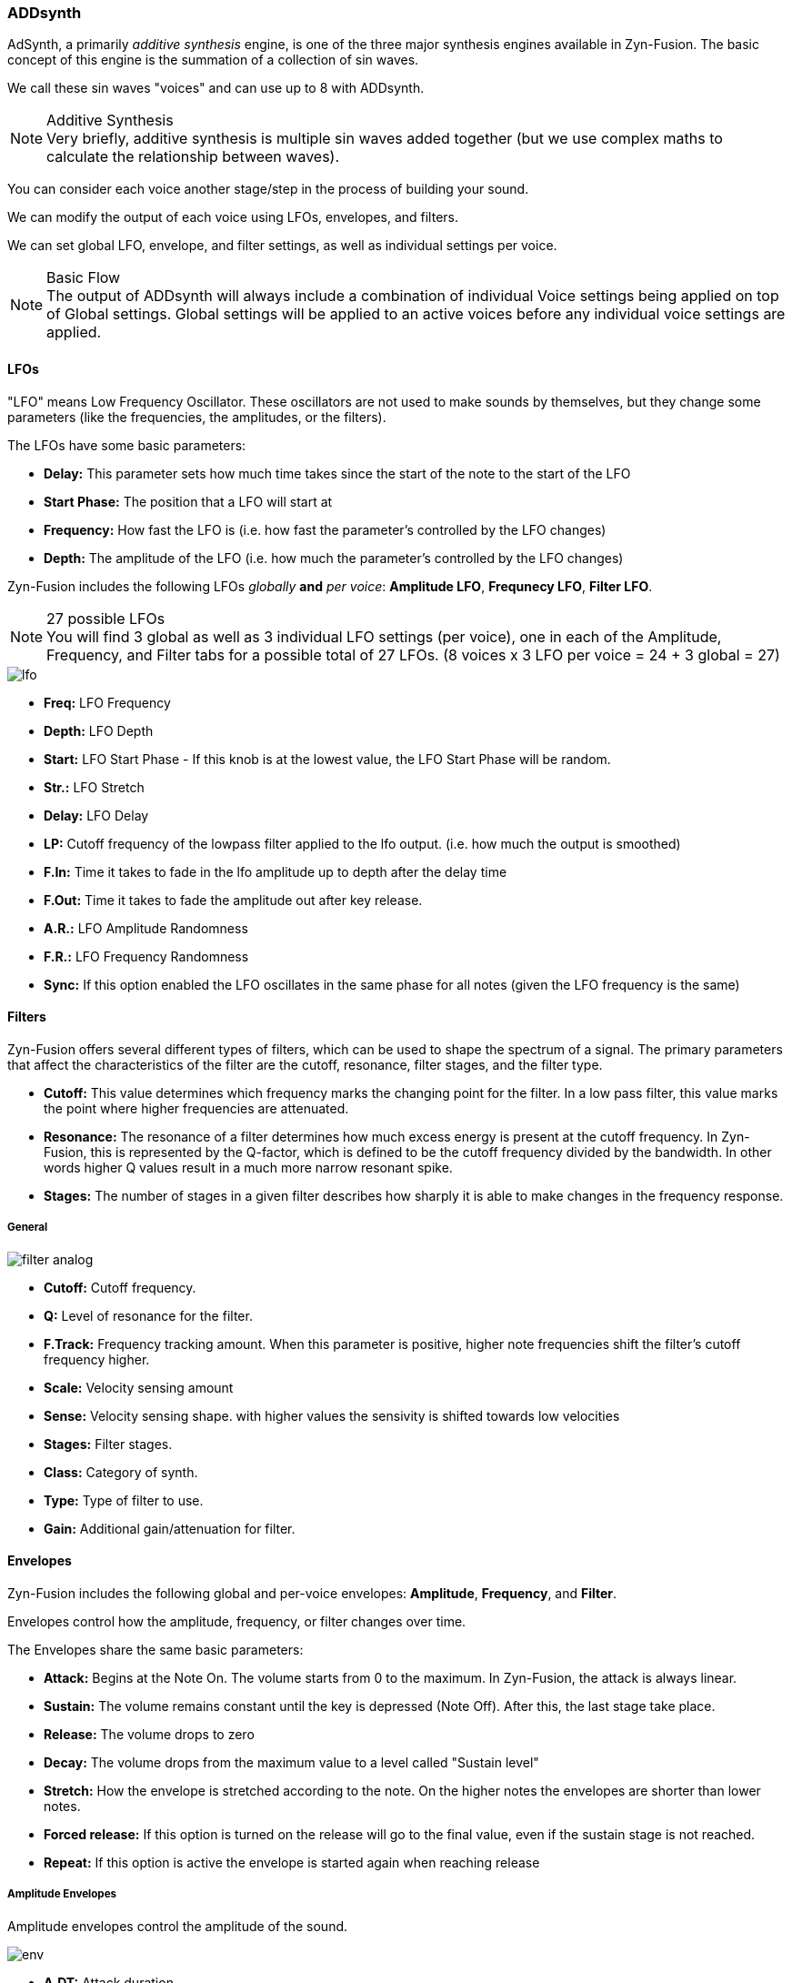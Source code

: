 === ADDsynth

AdSynth, a primarily _additive synthesis_ engine, is one of the three major synthesis engines available in Zyn-Fusion. The basic concept of this engine is the summation of a collection of sin waves.

We call these sin waves "voices" and can use up to 8 with ADDsynth.

.Additive Synthesis
NOTE: Very briefly, additive synthesis is multiple sin waves added together (but we use complex maths to calculate the relationship between waves).

You can consider each voice another stage/step in the process of building your sound.

We can modify the output of each voice using LFOs, envelopes, and filters.

We can set global LFO, envelope, and filter settings, as well as individual settings per voice.

.Basic Flow
NOTE: The output of ADDsynth will always include a combination of individual Voice settings being applied on top of Global settings. Global settings will be applied to an active voices before any individual voice settings are applied.

==== LFOs
"LFO" means Low Frequency Oscillator. These oscillators are not used to make sounds by themselves, but they change some parameters (like the frequencies, the amplitudes, or the filters).

The LFOs have some basic parameters:

- *Delay:* This parameter sets how much time takes since the start of the note to the start of the LFO
- *Start Phase:* The position that a LFO will start at
- *Frequency:* How fast the LFO is (i.e. how fast the parameter’s controlled by the LFO changes)
- *Depth:* The amplitude of the LFO (i.e. how much the parameter’s controlled by the LFO changes)

Zyn-Fusion includes the following LFOs _globally_ *and* _per voice_: *Amplitude LFO*, *Frequnecy LFO*, *Filter LFO*.

.27 possible LFOs
NOTE: You will find 3 global as well as 3 individual LFO settings (per voice), one in each of the Amplitude, Frequency, and Filter tabs for a possible total of 27 LFOs. (8 voices x 3 LFO per voice = 24 + 3 global = 27)

image::imgs/lfo.png[]

- *Freq:* LFO Frequency
- *Depth:* LFO Depth
- *Start:* LFO Start Phase - If this knob is at the lowest value, the LFO Start Phase will be random.
- *Str.:* LFO Stretch
- *Delay:* LFO Delay
- *LP:* Cutoff frequency of the lowpass filter applied to the lfo output. (i.e. how much the output is smoothed) 
- *F.In:* Time it takes to fade in the lfo amplitude up to depth after the delay time 
- *F.Out:* Time it takes to fade the amplitude out after key release.
- *A.R.:* LFO Amplitude Randomness
- *F.R.:* LFO Frequency Randomness
- *Sync:* If this option enabled the LFO oscillates in the same phase for all notes (given the LFO frequency is the same)

==== Filters
Zyn-Fusion offers several different types of filters, which can be used to shape the spectrum of a signal. The primary parameters that affect the characteristics of the filter are the cutoff, resonance, filter stages, and the filter type.

- *Cutoff:* This value determines which frequency marks the changing point for the filter. In a low pass filter, this value marks the point where higher frequencies are attenuated.
- *Resonance:* The resonance of a filter determines how much excess energy is present at the cutoff frequency. In Zyn-Fusion, this is represented by the Q-factor, which is defined to be the cutoff frequency divided by the bandwidth. In other words higher Q values result in a much more narrow resonant spike.
- *Stages:* The number of stages in a given filter describes how sharply it is able to make changes in the frequency response.

===== General
image::imgs/filter-analog.png[]

- *Cutoff:* Cutoff frequency.
- *Q:* Level of resonance for the filter.
- *F.Track:* Frequency tracking amount. When this parameter is positive, higher note frequencies shift the filter’s cutoff frequency higher.
- *Scale:* Velocity sensing amount 
- *Sense:* Velocity sensing shape. with higher values the sensivity is shifted towards low velocities
- *Stages:* Filter stages.
- *Class:* Category of synth.
- *Type:* Type of filter to use.
- *Gain:* Additional gain/attenuation for filter.

==== Envelopes
Zyn-Fusion includes the following global and per-voice envelopes: *Amplitude*, *Frequency*, and *Filter*.

Envelopes control how the amplitude, frequency, or filter changes over time.

The Envelopes share the same basic parameters:

- *Attack:* Begins at the Note On. The volume starts from 0 to the maximum. In Zyn-Fusion, the attack is always linear.
- *Sustain:* The volume remains constant until the key is depressed (Note Off). After this, the last stage take place.
- *Release:* The volume drops to zero
- *Decay:* The volume drops from the maximum value to a level called "Sustain level"
- *Stretch:* How the envelope is stretched according to the note. On the higher notes the envelopes are shorter than lower notes.
- *Forced release:* If this option is turned on the release will go to the final value, even if the sustain stage is not reached.
- *Repeat:* If this option is active the envelope is started again when reaching release


===== Amplitude Envelopes
Amplitude envelopes control the amplitude of the sound.

image::imgs/env.png[] 


- *A.DT:* Attack duration.
- *D.DT:* Decay duration.
- *R.DT:* Release duration.
- *S.VAL:* Sustain value.
- *Stretch:*  In the leftmost value, the stretch is zero. The rightmost use a stretch of 200%; this means that the envelope is stretched about 4 times/octave.
- *FRCR:* Forced release. Usually, this must be set.
- *LIN/LOG:* If this option is set, the envelope is linear, otherwise, it will be logarithmic.

===== Filter Envelopes
Filter envelopes control the cutoff frequency of the filters. They share the same configuration options as the Amplitude envelopes while introducing the following new ones:

image::imgs/env-filter.png[]

- *A.VAL:* Attack value.
- *D.VAL:* Decay value.
- *R.VAL:* Release value.

===== Frequency Envelopes
These envelopes control the frequency (more exactly, the pitch) of the oscillators.

They share the same confiuration options as the other envelopes, minus the decay options.

image::imgs/env-frequency.png[]


==== Global settings
These settings will be applied to all voices.

===== Amplitude
image::imgs/add-synth.png[]

====== Amplitude - general global settings
image::imgs/amp-control.png[]
- *Vol:* Controls the overall output volume of the synth.
- *Sense:* Velocity sensing. (100% to the right to disable).
- *Pan:* Panning. (100% to the left is random).
- *Stretch:*  Punch effect stretch according to frequency. On lower notes the punch effect lasts longer.
- *Stregth:* Punch effect strength.
- *Time:* Punch effect duration (from 0.1 ms to 100 ms on A note- 440Hz).
- *Stereo:* when disabled all voices will have panning disabled.
- *RND GRP:* Enable/disable harmonic amplitude randomness of voices with a common oscllator.

===== Frequency
image::imgs/frequency.png[]

====== Frequency - general global settings
These are your "detune" options.

image::imgs/frequency-general.png[]

- *Fine:* Fine detune; amount of detune of all voices
- *Octave:* Raise/lower the octave note offset.
- *BW:* Relative fine detune gain.
- *Type:* Detune scaling type; sets "Fine" and "Coarse" detune behavior 
- *Coarse:* Coarse detune.

==== Voice settings
The Voice settings allow you to modify settings _per voice_. These options include all of the `Global Settings` we covered above as well as new ones such as the modulator, oscillator, and unison features.

.Helpful Tip
NOTE: The output of any single voice will always include a combination of individual Voice settings being applied on top of Global settings. Global settings will be applied to an active voices _before_ any individual voice settings are applied.

===== Amplitude
image::imgs/add-synth-voice-amplitude.png[]

====== Amplitude - general voice settings
image::imgs/add-synth-voice-amplitude-general.png[]

- *Vol:* Controls the overall output volume of the voice.
- *Sense:* Velocity sensing. (100% to the right to disable).
- *Pan:* Panning. (100% to the left is random).
- *Delay:* delay before the voice starts.
- *Bypass GL Filter:* If the voice signal bypasses the global filter.
- *F. Ctl Bypass:* If the voices filter is not affected by cutoff midi CC
- *RESON:* Enable/Disable the resonance of the voice.

===== Frequency
image::imgs/add-synth-voice-frequency.png[]

====== Frequency - general voice settings
image::imgs/add-synth-voice-frequency-general.png[]

- *Fine:* Fine detune; amount of detune of all voices
- *Octave:* Raise/lower the octave note offset.
- *ET:* when disabled the synth will use Equal Temperament 12 notes/octave.
- *Type:* Detune scaling type; sets "Fine" and "Coarse" detune behavior.
- *Coarse:* Coarse detune.
- *Fixed:* Enable if frequency is fixed.

==== osc / mod-osc
This is your oscillator and modulator-oscillator. Full documentation link:OscillatorModule.adoc[available here]

==== modulation

image::imgs/add-synth-modulation-amplitude.png[]


===== Mix
Mix is actually not a modulation type but something like wave morphing or one dimension of a vector synthesis.
The modulation amount set with the "Vol." knob and the Amp envelope represents the mixing ratio between "modulator" and "carrier" oscillator.

===== Ring
Ring modulation was used in the Roland D50 but also in many classic analog synthesizers for example from Oberheim.
The values of modulator and carrier are simply multiplied.
Used with sine oscillators for both modulator and carrier that adds the sum and the difference of their frequencies to the spectrum.
It can be used to create inharmonics for metallic or bell like sounds.

===== Phase
The value of the modulator is applied as phase offset. That's what Yamaha called FM in the famous DX7.
By modulating the phase angle of the oscillator, phase modulation alters the frequency content of the sound, 
allowing for the creation of complex, evolving timbres and textures.

===== FM
The value of the modulator is applied as frequency offset. 
[WARNING]
Aliasing
====
Because of the wide applicable range it is nearly impossible to prevent aliasing at high FM amounts.
====

image::imgs/add-synth-modulation-frequency.png[]

===== PWM
An enhancement of phase modulation with pairs om mirrored modulators

==== voice list
image::imgs/add-synth-voice-list.png[]

The AA button enables the anti aliasing sampling filter. Can be usefull when using high range frequency LFOs or FM.

==== resonance
image::imgs/add-synth-resonance.png[]

The resonance is a spectral modification of the oscillator that is applied "offline" while constructing the waveform.

[WARNING] 
Resonance in frequency modulated Oscilators
==== 
When the frequency is modulated the resonance spectrum is shifted, too.
====


In the plot the spectral fingerprint can be drawn by hand or generated by random generators with fine, medium or large granularity.
The curve can also be smoothed. The resulting diagram can be shifted or scaled with respect to the full spectrum.

=== signal routing diagram
image::imgs/flow_add_voice.png[]

The diagram shows a simplified signal routing for a single voice.
